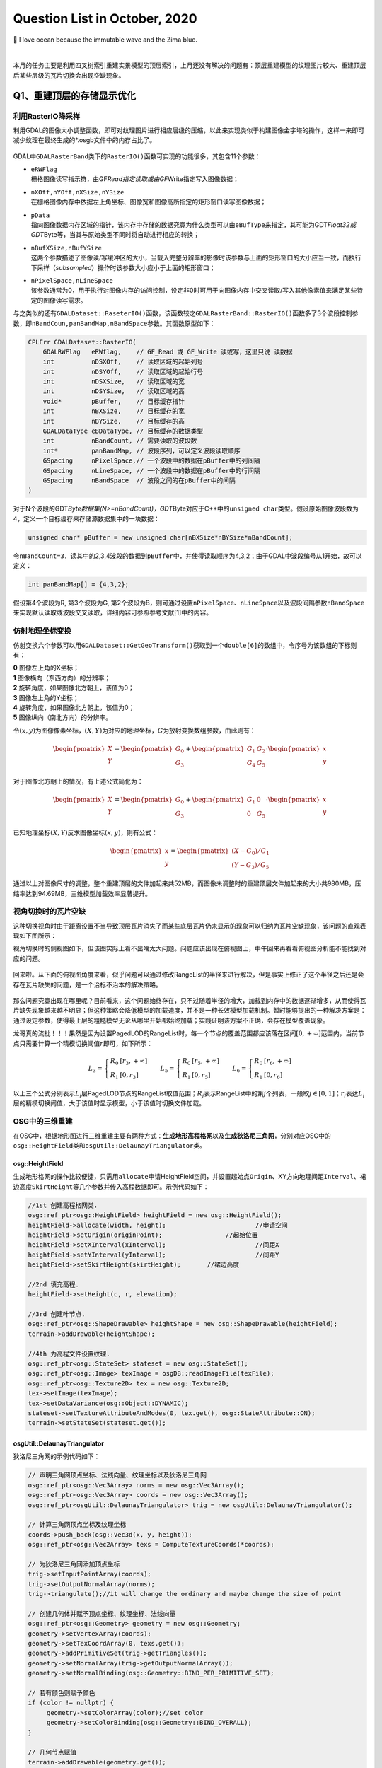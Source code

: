 .. _header-n0:

Question List in October, 2020
==============================

🌊 I love ocean because the immutable wave and the Zima blue.

.. raw:: html

   <html xmlns="http://www.w3.org/1999/xhtml"><head></head><body><font size="4" face="华文楷体">如来所说法，皆不可取、不可说、非法、非非法。所以者何？一切贤圣，皆以无为法而有差别。</font></body></html>   

|

本月的任务主要是利用四叉树索引重建实景模型的顶层索引，上月还没有解决的问题有：顶层重建模型的纹理图片较大、重建顶层后某些层级的瓦片切换会出现空缺现象。

.. _header-n5:

Q1、重建顶层的存储显示优化
--------------------------

.. _header-n6:

利用RasterIO降采样
~~~~~~~~~~~~~~~~~~

利用GDAL的图像大小调整函数，即可对纹理图片进行相应层级的压缩，以此来实现类似于构建图像金字塔的操作，这样一来即可减少纹理在最终生成的*.osgb文件中的内存占比了。

.. figure:: pic/202010/Raster_IO.bmp
   :align: center
   :scale: 48

GDAL中\ ``GDALRasterBand``\ 类下的\ ``RasterIO()``\ 函数可实现的功能很多，其包含11个参数：

-  | ``eRWFlag``
   | 栅格图像读写指示符，由GF\ *Read指定读取或由GF*\ Write指定写入图像数据；

-  | ``nXOff,nYOff,nXSize,nYSize``
   | 在栅格图像内存中依据左上角坐标、图像宽和图像高所指定的矩形窗口读写图像数据；

-  | ``pData``
   | 指向图像数据内存区域的指针，该内存中存储的数据究竟为什么类型可以由\ ``eBufType``\ 来指定，其可能为GDT\ *Float32或GDT*\ Byte等，当其与原始类型不同时将自动进行相应的转换；

-  | ``nBufXSize,nBufYSize``
   | 这两个参数描述了图像读/写缓冲区的大小，当载入完整分辨率的影像时该参数与上面的矩形窗口的大小应当一致，而执行下采样（\ *subsampled*\ ）操作时该参数大小应小于上面的矩形窗口；

-  | ``nPixelSpace,nLineSpace``
   | 该参数通常为0，用于执行对图像内存的访问控制，设定非0时可用于向图像内存中交叉读取/写入其他像素值来满足某些特定的图像读写需求。

与之类似的还有\ ``GDALDataset::RaseterIO()``\ 函数，该函数较之\ ``GDALRasterBand::RasterIO()``\ 函数多了3个波段控制参数，即\ ``nBandCoun,panBandMap,nBandSpace``\ 参数。其函数原型如下：

.. code:: c++

   CPLErr GDALDataset::RasterIO(
       GDALRWFlag   eRWflag,    // GF_Read 或 GF_Write 读或写，这里只说 读数据
       int          nDSXOff,    // 读取区域的起始列号
       int          nDSYOff,    // 读取区域的起始行号
       int          nDSXSize,   // 读取区域的宽
       int          nDSYSize,   // 读取区域的高
       void*        pBuffer,    // 目标缓存指针
       int          nBXSize,    // 目标缓存的宽
       int          nBYSize,    // 目标缓存的高
       GDALDataType eBDataType, // 目标缓存的数据类型
       int          nBandCount, // 需要读取的波段数
       int*         panBandMap, // 波段序列，可以定义波段读取顺序
       GSpacing     nPixelSpace,// 一个波段中的数据在pBuffer中的列间隔
       GSpacing     nLineSpace, // 一个波段中的数据在pBuffer中的行间隔
       GSpacing     nBandSpace  // 波段之间的在pBuffer中的间隔
   )

对于N个波段的GDT\ *Byte数据集(N>=nBandCount)，GDT*\ Byte对应于C++中的\ ``unsigned char``\ 类型。假设原始图像波段数为4，定义一个目标缓存来存储源数据集中的一块数据：

.. code:: c++

   unsigned char* pBuffer = new unsigned char[nBXSize*nBYSize*nBandCount];

令\ ``nBandCount=3``\ ，读其中的2,3,4波段的数据到\ ``pBuffer``\ 中，并使得读取顺序为4,3,2；由于GDAL中波段编号从1开始，故可以定义：

.. code:: c++

   int panBandMap[] = {4,3,2};

假设第4个波段为R, 第3个波段为G,
第2个波段为B，则可通过设置\ ``nPixelSpace``\ 、\ ``nLineSpace``\ 以及波段间隔参数\ ``nBandSpace``\ 来实现默认读取或波段交叉读取，详细内容可参照参考文献[1]中的内容。

.. _header-n28:

仿射地理坐标变换
~~~~~~~~~~~~~~~~

仿射变换六个参数可以用\ ``GDALDataset::GetGeoTransform()``\ 获取到一个\ ``double[6]``\ 的数组中，令序号为该数组的下标则有：

|  **0** 图像左上角的X坐标；
|  **1** 图像横向（东西方向）的分辨率；
|  **2** 旋转角度，如果图像北方朝上，该值为0；
|  **3** 图像左上角的Y坐标；
|  **4** 旋转角度，如果图像北方朝上，该值为0；
|  **5** 图像纵向（南北方向）的分辨率。

令\ :math:`(x,y)`\ 为图像像素坐标，\ :math:`(X,Y)`\ 为对应的地理坐标，\ :math:`G`\ 为放射变换数组参数，由此则有：

.. math::

   \begin{pmatrix}X\\Y\end{pmatrix}=\begin{pmatrix}G_0\\G_3\end{pmatrix}
   +\begin{pmatrix}G_1&G_2\\G_4&G_5\end{pmatrix}\cdot\begin{pmatrix}x\\y\end{pmatrix}

对于图像北方朝上的情况，有上述公式简化为：

.. math::

   \begin{pmatrix}X\\Y\end{pmatrix}=\begin{pmatrix}G_0\\G_3\end{pmatrix}
   +\begin{pmatrix}G_1&0\\0&G_5\end{pmatrix}\cdot\begin{pmatrix}x\\y\end{pmatrix}

已知地理坐标\ :math:`(X,Y)`\ 反求图像坐标\ :math:`(x,y)`\ ，则有公式：

.. math::

   \begin{pmatrix}x\\y\end{pmatrix}=
   \begin{pmatrix}(X-G_0)/G_1\\(Y-G_3)/G_5\end{pmatrix}

通过以上对图像尺寸的调整，整个重建顶层的文件加起来共52MB，而图像未调整时的重建顶层文件加起来的大小共980MB，压缩率达到94.69MB，三维模型加载效率显著提升。

.. _header-n38:

视角切换时的瓦片空缺
~~~~~~~~~~~~~~~~~~~~

这种切换视角时由于距离设置不当导致顶层瓦片消失了而某些底层瓦片仍未显示的现象可以归纳为瓦片空缺现象，该问题的直观表现如下图所示：

视角切换时的侧视图如下，但该图实际上看不出啥太大问题。问题应该出现在俯视图上，中午回来再看看俯视图分析能不能找到对应的问题。

.. figure:: pic/202010/PLOD_range_list.png
   :align: center
   :scale: 36

回来啦。从下面的俯视图角度来看，似乎问题可以通过修改RangeList的半径来进行解决，但是事实上修正了这个半径之后还是会存在瓦片缺失的问题，是一个治标不治本的解决策略。

.. figure:: pic/202010/PLOD_range_list_2.png
   :align: center
   :scale: 20

那么问题究竟出现在哪里呢？目前看来，这个问题始终存在，只不过随着半径的增大，加载到内存中的数据逐渐增多，从而使得瓦片缺失现象越来越不明显；但这种策略会降低模型的加载速度，并不是一种长效模型加载机制。暂时能够提出的一种解决方案是：通过设定参数，使得最上层的粗糙模型无论从哪里开始都始终加载；实践证明该方案不正确，会存在模型覆盖现象。

龙哥真的流批！！！果然是因为设置PagedLOD的RangeList时，每一个节点的覆盖范围都应该落在区间\ :math:`[0,+\infty]`\ 范围内，当前节点只需要计算一个精模切换阈值\ :math:`r`\ 即可，如下所示：

.. math::

   L_3=\left\{\begin{array}{ll}R_0 &[r_3,+\infty]\\R_1 &[0,r_3]\end{array}\right.\quad\quad
   L_5=\left\{\begin{array}{ll}R_0 &[r_5,+\infty]\\R_1 &[0,r_5]\end{array}\right.\quad\quad
   L_6=\left\{\begin{array}{ll}R_0 &[r_6,+\infty]\\R_1 &[0,r_6]\end{array}\right.

以上三个公式分别表示\ :math:`L_i`\ 层PagedLOD节点的RangeList取值范围；\ :math:`R_j`\ 表示RangeList中的第\ :math:`j`\ 个列表，一般取\ :math:`j\in[0,1]`\ ；\ :math:`r_i`\ 表达\ :math:`L_i`\ 层的精模切换阈值，大于该值时显示模型，小于该值时切换文件加载。

.. _header-n49:

OSG中的三维重建
~~~~~~~~~~~~~~~

在OSG中，根据地形图进行三维重建主要有两种方式：\ **生成地形高程格网**\ 以及\ **生成狄洛尼三角网**\ ，分别对应OSG中的\ ``osg::HeightField``\ 类和\ ``osgUtil::DelaunayTriangulator``\ 类。

.. _header-n51:

osg::HeightField
^^^^^^^^^^^^^^^^

生成地形格网的操作比较便捷，只需用\ ``allocate``\ 申请HeightField空间，并设置起始点\ ``Origin``\ 、XY方向地理间距\ ``Interval``\ 、裙边高度\ ``SkirtHeight``\ 等几个参数并传入高程数据即可。示例代码如下：

.. code:: c++

   //1st 创建高程格网类.
   osg::ref_ptr<osg::HeightField> heightField = new osg::HeightField();
   heightField->allocate(width, height);			//申请空间
   heightField->setOrigin(originPoint);			//起始位置	
   heightField->setXInterval(xInterval);			//间距X
   heightField->setYInterval(yInterval);			//间距Y
   heightField->setSkirtHeight(skirtHeight);       //裙边高度

   //2nd 填充高程.
   heightField->setHeight(c, r, elevation);

   //3rd 创建叶节点.
   osg::ref_ptr<osg::ShapeDrawable> heightShape = new osg::ShapeDrawable(heightField);
   terrain->addDrawable(heightShape);

   //4th 为高程文件设置纹理.
   osg::ref_ptr<osg::StateSet> stateset = new osg::StateSet();
   osg::ref_ptr<osg::Image> texImage = osgDB::readImageFile(texFile);
   osg::ref_ptr<osg::Texture2D> tex = new osg::Texture2D;
   tex->setImage(texImage);
   tex->setDataVariance(osg::Object::DYNAMIC);
   stateset->setTextureAttributeAndModes(0, tex.get(), osg::StateAttribute::ON);
   terrain->setStateSet(stateset.get());

.. _header-n54:

osgUtil::DelaunayTriangulator
^^^^^^^^^^^^^^^^^^^^^^^^^^^^^

狄洛尼三角网的示例代码如下：

.. code:: c++

   // 声明三角网顶点坐标、法线向量、纹理坐标以及狄洛尼三角网
   osg::ref_ptr<osg::Vec3Array> norms = new osg::Vec3Array();
   osg::ref_ptr<osg::Vec3Array> coords = new osg::Vec3Array();
   osg::ref_ptr<osgUtil::DelaunayTriangulator> trig = new osgUtil::DelaunayTriangulator();

   // 计算三角网顶点坐标及纹理坐标
   coords->push_back(osg::Vec3d(x, y, height));
   osg::ref_ptr<osg::Vec2Array> texs = ComputeTextureCoords(*coords);

   // 为狄洛尼三角网添加顶点坐标
   trig->setInputPointArray(coords);
   trig->setOutputNormalArray(norms);
   trig->triangulate();//it will change the ordinary and maybe change the size of point

   // 创建几何体并赋予顶点坐标、纹理坐标、法线向量
   osg::ref_ptr<osg::Geometry> geometry = new osg::Geometry;
   geometry->setVertexArray(coords);
   geometry->setTexCoordArray(0, texs.get());
   geometry->addPrimitiveSet(trig->getTriangles());
   geometry->setNormalArray(trig->getOutputNormalArray());
   geometry->setNormalBinding(osg::Geometry::BIND_PER_PRIMITIVE_SET);

   // 若有颜色则赋予颜色
   if (color != nullptr) {
   	geometry->setColorArray(color);//set color
   	geometry->setColorBinding(osg::Geometry::BIND_OVERALL);
   }

   // 几何节点赋值
   terrain->addDrawable(geometry.get());

   // 为地形赋予纹理
   osg::ref_ptr<osg::StateSet> stateset = new osg::StateSet();
   osg::ref_ptr<osg::Image> texImage = osgDB::readImageFile(tex);
   osg::ref_ptr<osg::Texture2D> texture = new osg::Texture2D;
   texture->setImage(texImage);
   texture->setDataVariance(osg::Object::DYNAMIC);
   stateset->setTextureAttributeAndModes(0, texture.get(), osg::StateAttribute::ON);
   terrain->setStateSet(stateset.get());

   // use smoothing visitor to set the average normals
   osgUtil::SmoothingVisitor sv;
   sv.apply(*terrain);

目前用Delaunay三角网生成的三维模型有两个主要问题：

|  **1**
  生成顶点坐标时同步生成纹理坐标的做法是错误的，生成后二者不再是一一对应关系；
|  **2** 放入狄洛尼三角网中的顶点数据最终生成的模型会在Y方向上缺失面片。

以上两个问题亟待解决，但今天关于用狄洛尼三角网生成地形的研究就暂且放到这里，因为还有更加重要的研究任务需要处理：调整重构顶层时的存储空间调度、执行大片区模型文件的顶层重构。这个白色的边不用狄洛尼三角网生成，而是自己调整模型顶点和纹理坐标的对应，条带式纹理或自己建立三角形构建顺序即可。

.. _header-n60:

osg::Geometry
^^^^^^^^^^^^^

核心要点只有两个：🅰️自建顶点索引、🅱️根据顶点索引生成纹理坐标。解决方案按照之前接触过的邹煚师兄的代码和网上一些博主的代码，可以用条带式纹理策略，即每个条带的临接边界重复两遍，用条带来拼成模型。或者是否可以自己用代码将网格式的顶点重建索引链接。\ ``osg::Geometry``\ 的使用方式如下：

.. code:: c++

   osg::ref_ptr<osg::Geometry> geom = new osg::Geometry();
   geom->addPrimitiveSet(new osg::DrawArrays(osg::PrimitiveSet::QUADS,0,4));

``osg::Geometry``\ 的\ ``PrimitiveSet``\ 类中的\ ``Mode``\ 枚举变量有如下几个可设定的类型：

-  | **POINTS 绘制点**
   | 绘制用户指定的所有顶点。

-  | **LINES 绘制直线**
   | 直线的起点、终点由数组中先后相邻的两个点决定；用户提供的点不止两个时，将尝试继续绘制新的直线。

-  | **LINE_STRIP 绘制多段直线**
   | 多段直线的第一段由数组中的前两个点决定；其余段的起点位置为上一段的终点坐标，而终点位置由数组中随后的点决定。

-  | **LINE_LOOP 绘制封闭直线**
   | 绘图方式与多段直线相同，但是最后将自动封闭该直线。

-  | **TRIANGLES 绘制三角形**
   | 三角形的三个顶点由数组中相邻的三个点决定，并按照逆时针的顺序进行绘制；用户提供的点不止三个时，将尝试继续绘制新的三角形。

-  | **TRIANGLE_STRIP 绘制多段三角形**
   | 第一段三角形的由数组中的前三个点决定；其余段三角形的绘制，起始边由上一段三角形的后两个点决定，第三点由数组中随后的一点决定。

-  | **TRIANGLE_FAN 绘制三角扇面**
   | 第一段三角形的由数组中的前三个点决定；其余段三角形的绘制，起始边由整个数组的第一点和上一段三角形的最后一个点决定，第三点由数组中随后的一点决定。

-  | **QUADS 绘制四边形**
   | 四边形的四个顶点由数组中相邻的四个点决定，并按照逆时针的顺序进行绘制；用户提供的点不止四个时，将尝试继续绘制新的四边形。

-  | **QUAD_STRIP 绘制多段四边形**
   | 第一段四边形的起始边由数组中的前两个点决定，边的矢量方向由这两点的延伸方向决定；起始边的对边由其后的两个点决定，如果起始边和对边的矢量方向不同，那么四边形将会扭曲；其余段四边形的绘制，起始边由上一段决定，其对边由随后的两点及其延伸方向决定。

-  | **POLYGON 绘制任意多边形**
   | 根据用户提供的顶点的数量，绘制多边形。

需要注意，使用TRIANGLE_STRIP时要严格控制顶点索引以及顶点索引数量，一点点偏差都会生成不可控模型。

.. _header-n86:

参考文献
~~~~~~~~

1. CSDN博客.\ `介绍 GDALDataset::RasterIO
   函数如何读取数据 <https://blog.csdn.net/sinat_29175427/article/details/102677842>`__\ [EB/OL].

2. CSDN博客.\ `osg三维重建的两种方法剖析 <https://blog.csdn.net/hjwang1/article/details/79774682>`__\ [EB/OL].

3. 灰信网.\ `osgUtil::DelaunayTriangulator类进行模型有限元三角网格划分 <https://www.freesion.com/article/936032939/>`__\ [EB/OL].

4. Rui
   Wang.\ `delaunay.cpp <https://github.com/xarray/osgRecipes/blob/master/cookbook/chapter10/ch10_01/delaunay.cpp>`__\ [EB/OL].

5. 博客园博客.\ `osg
   示例程序解析之osgdelaunay <https://www.cnblogs.com/flylong0204/p/4616195.html>`__\ [EB/OL].

6. CSDN博客.\ `OSG绘制几何体学习总结 <https://blog.csdn.net/hudfang/article/details/46724605?utm_source=blogxgwz8>`__\ [EB/OL].

7. Greate
   Eagle.\ `什么是洗牌算法 <https://mp.weixin.qq.com/s/uYPnZ0MsQIT2_t3lk8ju1g>`__\ [EB/OL].

8. 博客园.\ `【学习笔记】OSG
   基本几何图元 <https://www.cnblogs.com/lauzhishuai/p/5473333.html>`__\ [EB/OL].

.. _header-n105:

Q2、大片区实景模型顶层重构
--------------------------

.. _header-n106:

PagedLOD的相对路径
~~~~~~~~~~~~~~~~~~

为保证重建顶层索引后的模型可移植性，需要将PagedLOD中使用的DatabasePath绝对路径改成相对路径；这一操作的核心要点就是：\ **DatabasePath设空**\ +\ **FileNameList文件设置相对路径**\ 。即：

.. code:: c++

   osg::ref_ptr<osg::PagedLOD> pagedLOD = new osg::PagedLOD();
   std::string databasePath = "";
   std::string fileName = "..//Tile_-340_-280//Tile_-340_-280.osgb";
   pagedLOD->setDatabasePath(databasePath);
   pagedLOD->setFileName(1, fileName);

.. _header-n109:

地形粗模接边缝隙
~~~~~~~~~~~~~~~~

四叉树越向上走地形粗模越容易在边界出现缝隙，这个缝隙属于缺失而非偏移，且与DSM和DEM的分辨率似乎有联系；推测可能是由于\ **离散采样**\ 时没有考虑到边界像素所引起的，缝隙层级从包围盒计算开始就有些问题了。

.. figure:: pic/202010/gap.bmp
   :align: center
   :scale: 40

目前一个可行的方案是适当扩大包围盒的范围，这样一来可以粗暴的解决这一问题，但存在隐患的噻。后续改进等白边问题处理解决之后，再看看能不能回来考虑这个问题。

白边问题解决啦
✌️，但还是存在这个裂缝问题，所以回头来看看怎么回事。最顶层的包围盒计算结果如下，矩形AC为M码0对应区域，矩形EF为M码1对应区域，矩形IK为M码2对应区域，矩形MO为M码3对应区域。

.. figure:: pic/202010/geogebra-export.png
   :align: center
   :scale: 20

显而易见，每个包围盒之间是存在交叠区域的，问题并非出现在包围盒计算这一步。调查离散采样这一步的生成结果试试，进行地理偏移并转换为DSM影像中的栅格坐标的结果如下图所示，显然还是有重叠区域的。

.. figure:: pic/202010/Image_Raster.png
   :align: center
   :scale: 20

进行下一步查找，问题铁定是出现在\ ``createHeightFeild()``\ 以及\ ``createStripGeometry()``\ 函数中了。传进来的矩形是没有问题的，那么肯定是在处理时忽略了某些不该忽略的像素。还真的就是这块儿的问题，由于在执行压缩时引入了compressed参数来对原有高程进行压缩，默认来说compressed参数将基于0.08逐层向下衰减，当其降低到一定程度时，若用\ ``width_comp = width * _compressed;``\ 的形式则会产生一些损失，从而导致图像在右下方边界取值时的缺失，解决这一问题也很简单，将向下取整函数改为向上取整\ ``std::ceil()``\ 即可。

.. code:: c++

   int width_comp = std::ceil(1.0 * width * _compressed);
   int height_comp = std::ceil(1.0 * height * _compressed);

由此，解决生成地形时产生的接边缝隙问题。

.. figure:: pic/weibo/d_19.png
   :align: center
   :scale: 48

10月22日后续，近日发现了一个更为棘手的接缝问题，当一个一个生成文件夹内的所有瓦片时，如果相邻文件夹内的瓦片是严格相接的，那么各自文件夹生成各自文件夹对应的文件时将会不可避免地产生接缝问题，这个问题与地理因素无关，而与重新生成的算法相关。所以目前的解决方案是通过加载临接瓦片从而实现对接缝区域采取重叠构建，而后采用批量生成索引的方式来解决这类缝隙问题。

.. _header-n121:

生成地形时NoData值处理
~~~~~~~~~~~~~~~~~~~~~~

对于地形中的NoData值，如若不加处理，则会造成一些不必要的白色模型边界；为了解决这一问题，主要的技术路线为：1️⃣更改建模方式为手动设置顶点以及纹理坐标；2️⃣记录每个条带的有效值范围；3️⃣根据每个条带的有效值范围分批建立模型几何。

.. _header-n123:

记录条带的有效值范围
^^^^^^^^^^^^^^^^^^^^

条带有效值范围有四种情况：首列元素为空的情况、首列元素非空的情况、末尾元素非空的情况以及末尾元素为空的情况。首列元素为空或非空都可以用下面的代码来处理：

.. figure:: pic/202010/TagList.png
   :align: center
   :scale: 36

当该行元素的处理到最后一列时：若该列元素之前均不为空，则将ColumnWidth-1赋值给end标签并与记录的start标签一起放入TagList容器中即可；若该列元素之前均为空，只有当前元素为非空，则依据上面的伪代码仍可将该元素记录在案，只是其start标签等于end标签且恒为ColumnWidth-1。

.. figure:: pic/202010/Grid.bmp
   :align: center
   :scale: 48

记录的条带有效范围信息需要借助C++字典类来与实际读取的顶点数组进行关联，否则对于非均匀的网格将会形成错位问题，如上图所示格网的第四行。C++中关于\ ``std::unordered_map``\ 的一些常用操作如下所示：

.. code:: c++

   //初始化及赋值
   unordered_map<int, string> map = {{ 5, "张三" },{ 6, "李五" }};//C++11
   map[2] = "李四";  //使用[ ]进行单个插入，若已存在键值2，则赋值修改，若无则插入。
   map.insert(pair<int, string>(3, "陈二"));//使用insert和pair插入
   //检测值是否存在
   if(map.count(4) == 0) {}//该键值不存在

.. _header-n130:

分批建立Geometry条带
^^^^^^^^^^^^^^^^^^^^

这一步骤的要点就是基于不均匀的条带重组顶点坐标，并对有效值范围列表中存储的有效值进行调整。比较明显的待处理的问题为该行元素与下一行元素因数据非对齐而产生的不对等、空值偏差等问题。处理时需要以第一行为基准，依据下一行的数据元素对顶点数组、有效值范围进行对应调整。

.. code:: pseudocode

   /* 传入顶点数据 */
   Set List<Map> VerticesMap
   Set List<List> TagsLists
   /* 定义重组后的容器 */
   List Vertices
   List<List> TagsListsAdjust
   /* 遍历重组操作 */
   For i←0 to VerticesMap.size - 1
       Map VeLineThis ← VerticesMap[i]
       Map VeLineNext ← VerticesMap[i+1]
       List TaLine;
       For t←0 to TagsLists[i].size
           Tag = TagsLists[i][t]
           For j←Tag.start to Tag.end
               /* 下一行为NoData的处理 */
           	If j not exist in VeLineNext Then
               	If j is equal to Tag.start Then
                   	/* 该行标签start对应的下行元素为空则start标签向前挪动一位 */
                   	Tag.start←Tag.start + 1
               	Else  
               	    /* R1 □□□□□□□□□ 一行满而下一行间断
               	       R2 □□□××□××□ 形如这种间断的处理 */
                   	If Tag.start is equal to Tag.end Then
                       	Exit For
                   	push (Tag.start, j - 1) into TaLine
                   	Tag.start ← j + 1
                   Next For
               End If
               /* 对应插入元素 */
               push VeLineThis[j] into Vertices
               push VeLineNext[j] into Vertices
               /* 处理最后一列元素，连续时start不变，非连续时将存储最后
               间断后的start到该行最后一列元素作为有效值范围 */
               If j is equal to Tag.end Then
                   push (Tag.start, j) into TaLine
           End For       
       End For
       push TaLine into TagsListsAdjust
   End For

.. figure:: pic/202010/Geometry.png
   :align: center
   :scale: 40

以上即为实现生成地形时的几个关键技术的主要内容，生成效果如上图所示。

.. _header-n135:

生成地形与原始模型间的色差
~~~~~~~~~~~~~~~~~~~~~~~~~~

龙哥指示，粗糙模型与原始模型之间的颜色差异较大，给人的感觉不是很流畅，所以希望通过提高分辨率的形式来进行模型重构，或者瓦片也可以不拼接构建。经过分析，粗略认为这个方法太TM复杂了，如果DOM无法拼接就势必要考虑根据文件名找到对应位置需要的几块图像，根据地理位置的不同，有时甚至需要一次性打开若干文件夹，另外模型顶点坐标与纹理坐标的链接也成问题，技术难度过于大了；目前考虑试试调整图片的亮度或者其他方式来将图片进行一下调整。

经过测试偶然发现，模型的重建效率居然与经过ArcGIS生成的金字塔相关；这才意识到，由于程序是使用GDAL对原始图像进行重采样处理的，它会读取对应层级的金字塔来进行处理，所以色差比较明显。删掉金字塔后，粗糙模型与原始瓦片的差异降低了，但处理效率显著降低。调整亮度对比度是一个可行方案，目前的设置是亮度+42，对比度+4，调整是通过软件进行的，后面可以试试看GDAL是否有其他策略。

.. _header-n138:

亮度、对比度以及饱和度
^^^^^^^^^^^^^^^^^^^^^^

一幅图像可以定义为一个二维函数\ :math:`f(x,y)`\ ，这里的\ :math:`x,y`\ 是空间坐标，其\ :math:`x`\ 轴方向与\ *R
Descartes*\ 坐标系相同，\ :math:`y`\ 轴方向与\ *R
Descartes*\ 坐标系相反。在任何一个空间坐标\ :math:`(x,y)`\ 上的幅值\ :math:`f`\ 称为图像在该点的强度或者灰度，当\ :math:`x,y,f`\ 为有限的、离散的数值时称其为数字图像；数字图像由有限的元素组成的，每一个元素都有特定的位置和幅值，这些元素被称为图像的像素。由一幅图像的坐标张成的是平面部分称为空间域，\ :math:`x,y`\ 称为空间变量或空间坐标。

数字图像幅值函数是照射源对物体的照射的物理反馈，函数\ :math:`f(x,y)`\ 可由\ **场景光源入射总量**\ :math:`i(x,y)`\ 以及\ **场景物体反射光源总量**\ :math:`r(x,y)`\ 两个分量来表示：

.. math:: f(x,y)=i(x,y)\cdot r(x,y);\ i\in(0,\infty),\ j\in(0,1)

因此，有\ :math:`f\in[L_{\min},L_{\max}]`\ ，区间\ :math:`[L_{\min},L_{\max}]`\ 称为数字图像的灰度级。图像的亮度反映了图像的明暗程度；图像的对比度反映了图像最大灰度级和最小灰度级之间的差值；而图像的饱和度则反映了图像颜色种类的多少。

.. _header-n143:

颜色混合和Alpha测试
^^^^^^^^^^^^^^^^^^^

利用我们的软件截图生成的图像实际上融入了RGBA四个波段的数据，所以在进行纹理贴图时就不得不考虑Alpha波段对纹理的整体影响了，我猜想，这也恰恰是由地形生成的模型黑不拉几的的原因。osg::BlendFunc类对应着OpenGL的颜色混合函数\ ``glBlendFunc()``\ ，该函数有src和dst两个参数，分别表示源因子和目标因子。OpenGL的颜色混合操作会把源颜色和目标颜色各自取出，乘以一个系数并设置如加、减、取两者中较大的、取两者中较小的、逻辑运算等运算即可得到新的颜色。

令源图像的颜色分量为\ :math:`C_s=(R_s,G_s,B_s,A_s)`\ ，目标图像的颜色分量为\ :math:`C_d=(R_d,G_d,B_d,A_d)`\ ，取源因子为\ :math:`f_s=(S_R,S_G,S_B,S_A)`\ ，目标因子为\ :math:`f_d=(D_R,D_G,D_B,D_A)`\ ，定义运算\ :math:`(a,b)\otimes(c,d)=(a\cdot c,b\cdot d)`\ ，则有混合后的颜色为：

.. math:: (R,G,B,A)=f_s\otimes C_s+f_d\otimes C_d

颜色分量一旦超过1.0则将被自动截取，\ ``glBlendFunc(src, dst)``\ 函数可对\ :math:`fs,f_d`\ 进行设置，其常用的取值有：

| ``GL_ZERO``\ ：表示使用0.0作为因子，实际上相当于不使用这种颜色参与混合运算；
| ``GL_ONE``\ ：表示使用1.0作为因子，实际上相当于完全的使用了这种颜色参与混合运算；
| ``GL_SRC_ALPHA``\ ：表示使用源颜色的alpha值来作为因子；
| ``GL_DST_ALPHA``\ ：表示使用目标颜色的alpha值来作为因子；
| ``GL_ONE_MINUS_SRC_ALPHA``\ ：表示用1.0减去源颜色的alpha值来作为因子；
| ``GL_ONE_MINUS_DST_ALPHA``\ ：表示用1.0减去目标颜色的alpha值来作为因子；
| ``GL_SRC_COLOR``\ ：把源颜色的四个分量分别作为因子的四个分量；
| ``GL_ONE_MINUS_SRC_COLOR``\ ：表示用1.0减去源颜色的四个分量分别作为因子的四个分量；
| ``GL_DST_COLOR``\ ：把目标颜色的四个分量分别作为因子的四个分量；
| ``GL_ONE_MINUS_DST_COLOR``\ ：表示用1.0减去目标颜色的四个分量分别作为因子的四个分量；
| ``GL_CONST_COLOR``\ ：设定一种常数颜色，将其四个分量分别作为因子的四个分量。

在OSG中，颜色混合函数\ ``glBlendFunc(src, dst)``\ 对应osg::BlendFunc类初始化时的两个GLenum类型初始化参数source和destination。osg::AlphaFunc类对应着OpenGL的颜色混合函数\ ``glAlphaFunc()``\ ，用于在渲染时执行Alpha测试，即是说在渲染时只有当Alpha值满足条件时才能进行绘制，不满足时片元将被舍弃，“条件”可以为以下几种情况：

| ``GL_NEVER``\ ：始终不通过；
| ``GL_LESS``\ ：小于设定值时通过；
| ``GL_EQUAL``\ ：等于设定值时通过；
| ``GL_GREATER``\ ：大于设定值时通过；
| ``GL_NOTEQUAL``\ ：不等于设定值时通过；
| ``GL_GEQUAL``\ ：大于等于设定值时通过；
| ``GL_ALWAYS``\ ：始终通过（此项为默认情况）。

.. _header-n151:

Gamma矫正
^^^^^^^^^

关于Gamma值的故事是这样的：过去，大多数监视器是阴极射线管显示器（Cathode
Ray Tube,
CRT），它们有一个两倍的输入电压产生的不是两倍的亮度的物理特性，其输入电压产生约为输入电压的2.2次幂的亮度，由此产生一个幂律曲线。
Gamma是一种符合\ *Stevens' power
law*\ 的效应，该定律这在说明物理刺激强度与感受强度的关系并非是线性的，而是一种幂函数。

以图像为例。人眼对光的感知并不是一个线性的关系，与照相机相比，人眼对暗色调会更加敏感些，使得人眼能感知的光照范围更加广，纯黑亮度为0，纯白亮度为1；人心目中看起来中灰的色块，其物理亮度值大约在白色块的20%左右。图像中的Gamma值也叫灰度系数，令输入光照为\ :math:`I`\ ，输出光照为\ :math:`O`\ ，则有公式：

.. math:: O=I^\gamma;\ I\in[0,1],O\in[0,1]

Gamma建立起了照相机捕获的亮度与人眼观察到的亮度的对应关系，当\ :math:`\gamma=1`\ 时是一种理想的线性状态，这种理想状态可以描述为：输入多少电压就等于输出多少亮度。但任何设备的Gamma基本上都不会等于1，对于CRT设备而言\ :math:`\gamma=2.2`\ ，这时实际显示出来图像总会比预期暗，相反当\ :math:`\gamma=0.45`\ 时就会比理想预期亮；若将\ :math:`\gamma=0.45`\ 叠加到\ :math:`\gamma=2.2`\ 的显示设备上，便会对偏暗的显示效果做到校正。

.. _header-n157:

参考文献
~~~~~~~~

1. CSDN博客.\ `基本概念：亮度、对比度、饱和度、锐化、分辨率 <https://blog.csdn.net/feilong_csdn/article/details/82755816>`__\ [EB/OL].

2. Rafael C. Gonzalez. 数字图像处理[B]. 阮秋琦, 译. 北京:
   电子工业出版社, 2011.

3. 博客园.\ `OpenGL glBlendFunc() 设置颜色混合
   透明度叠加计算 <http://blog.chinaunix.net/uid-20622737-id-2850251.html>`__\ [EB/OL].

4. 博客园.\ `OpenGL入门学习 <http://www.cppblog.com/doing5552/archive/2009/01/08/71532.html>`__\ [EB/OL].

5. TwinklingStar.\ `伽马校正 <http://www.twinklingstar.cn/2016/2676/gamma_correction/>`__\ [EB/OL].

6. CSDN博客.\ `我理解的Gamma
   Correction <https://blog.csdn.net/candycat1992/article/details/46228771/>`__\ [EB/OL].

.. _header-n171:

Q3、建立实景模型金字塔索引的操作流程
------------------------------------

实景模型金字塔索引是在原始瓦片文件的基础上，利用当前瓦片所对应的DSM影像和DOM影像进行模型顶点上采样并利用线性四叉树编码形成的一种顶层索引文件。其主要操作流程如下图所示：

.. figure:: pic/202010/PagedLOD.png
   :align: center
   :scale: 48

具体的操作流程说明如下：

-  | **S100**\ 、用RaiDrive软件将局域网中的实景模型数据文件夹映射为本地磁盘以便进行后续操作，操作为：
   | 点击软件右上角\ **[Add]**\ 按钮\ :math:`\rightarrow`\ 点击Storage中的NAS标签选择\ **[FTP]**\ 选项\ :math:`\rightarrow`\ **取消勾选[Read-only]**\ 复选框\ :math:`\rightarrow`\ 在\ **[Address]**\ 地址栏输入地址：ftp//192.168.9.28:21，用户名：Administrator，密码：Asd123；再点击\ **[OK]**\ 按钮即可将192.168.9.28处的实景数据文件夹映射为本地磁盘。

-  **S200**\ 、在“实景三维数字城市管理平台”中每次加载4-6个文件夹中的文件，比如Production\ *SCGK*\ 53_osgb文件夹、54、63、64、73、74文件夹中的Data目录下的main.osgb文件，需要注意的是加载的4-6个文件必须为地理相邻的瓦片；依次执行以下操作：

   -  **S201**\ ，在软件中点击\ **[场景调节]**\ :math:`\rightarrow`\ **[背景]**\ :math:`\rightarrow`\ **[纯色]**\ ，选择淡蓝色；

   -  **S202**\ ，在\ **[主页]**\ 中\ **[相机]**\ 标签中依次点击\ **[投影方式]**\ :math:`\rightarrow`\ **[平行投影]**\ ，设置\ **高度为12000**\ ；

   -  **S203**\ ，在\ **[主页]**\ 中\ **[相机]**\ 标签中依次点击\ **[输出影像]**\ :math:`\rightarrow`\ **[正射/2.5维]**\ ，选取范围恰好包围场景中的模型即可，勾选\ **[同步生成DSM]**\ 复选框，设置\ **分辨率100cm**\ ，单张\ **等待时间6秒**\ ，点击\ **[输出]**\ ，选择输出文件夹，文件夹命名最好以当前模型所在文件夹中的数字命名，如Production\ *SCGK*\ 34_osgb文件夹设置为34；文件输出成功后询问是否合并DSM和DOM均选择\ **[是]**\ ；

   -  **S204**\ ，影像文件输出后，从34文件夹下的DSM文件中拷贝CombinedDSM.tif文件到34文件夹下，34文件夹下必须有CombinedDOM.tfw，CombinedDOM.tif和CombinedDSM.tif三个文件，合并完成后注意检查CombinedDOM.tif文件是否有明显的缺失现象，如有缺失当重新生成。

-  **S300**\ 、准备好上述数据之后，首先用软件XnViewer
   Classic对CombinedDOM.tif进行调色处理，随后将相关文件路径输入到PagedLOD软件中，具体操作为：

   -  **S301**\ ，在图像文件上右键用XnViewer
      Classic打开，依次点选\ **[图像]**\ :math:`\rightarrow`\ **[调整]**\ :math:`\rightarrow`\ **[亮度/对比度/Gamma/平衡]**\ ，设置\ **亮度42**\ 、\ **对比度4**\ ，点击确定后按[Ctrl]+[S]进行保存，覆盖原有图像；

   -  **S302**\ ，打开程序PagedLOD.exe，依次输入\ **[实景模型文件夹]**\ 以及\ **[DSM和DOM文件夹]**\ 并回车运行即可。

实景模型金字塔索引生成成功后，将在实景模型文件夹下生成一个tjism_plod.osgb文件，该文件即为实景模型金字塔最顶层的索引文件。取瓦片72、73、74、77、78、79六个瓦片进行试验，内存加载效率如下：

.. figure:: pic/202010/ncjzxl.png
   :align: center
   :scale: 20

途中橙色为无顶层PagedLOD加载全部瓦片所占时间及内存，蓝色为利用本文方法建立实景金字塔索引后加载全部瓦片所占用的时间及内存，原始加载方式加载全部瓦片需耗时124s并占用约1994MB的内存空间，而建立金字塔索引后加载全部瓦片耗时5s占用约270MB内存空间，节省了约\ **84.6%**\ 的内存占用，约\ **96%**\ 的模型加载时间。

.. _header-n201:

Q4、矢量核心库osgShp开发
------------------------

osgShp核心库的主要操作为为DotNetOsgApplication添加对矢量文件的支持，其旨在为OSG三维场景提供矢量格式图形的支持，目前需要研究的几个核心内容如下：

-  研习OSG中的osgSim::OvelayNode类，设计SHP文件的漂浮显示/贴地显示；

-  GDAL读取SHP并在OSG中绘制的相关方法，其被封装在OsgMfcLibrary\ :math:`\rightarrow`\ ShpToIveTools中；

-  修改OsgProjectManager\ :math:`\rightarrow`\ OsgProjectLoder中的代码以提供对SHP文件的支持；

-  用PropertyQueryManager工厂的方式来设计实现SHP相关的查询功能。

SHP文件的漂浮/贴地显示要与图层相关联，如若贴地显示则需要借用OverlayNode与底层实景模型图层节点进行绑定。关闭实景模型图层时，SHP文件会直接漂浮，再显示实景模型时，SHP不会贴地，把它关闭后重新打开。

.. _header-n213:

osgSim::OverlayNode
~~~~~~~~~~~~~~~~~~~

OverlayNode在场景上生成纹理覆盖，提前渲染一个Overlay子图到纹理从而生成overlay纹理，然后将它映射到场景上。初始化时可设置OverlayNode节点的几种模式：

| OBJECT\ *DEPENDENT*\ WITH\ *ORTHOGRAPHIC*\ OVERLAY
| VIEW\ *DEPENDENT*\ WITH\ *ORTHOGRAPHIC*\ OVERLAY
| VIEW\ *DEPENDENT*\ WITH\ *PERSPECTIVE*\ OVERLAY

.. code:: c++

   osgSim::OverlayNode::OverlayTechnique tech = osgSim::OverlayNode::OBJECT_DEPENDENT_WITH_ORTHOGRAPHIC_OVERLAY;
   osg::ref_ptr<osgSim::OverlayNode> overlay_node = new osgSim::OverlayNode(tech);
   overlay_node->setContinuousUpdate(true);           //实时更新
   overlay_node->setOverlaySubgraph(_subgraph_node);  //设置子图节点
   overlay_node->setOverlayBaseHeight(_base_height);  //映射高程
   overlay_node->addChild(_model_node);               //设置基准模型

.. _header-n217:

标准SHP文件结构
~~~~~~~~~~~~~~~

Shapefile格式是用于地理信息系统（GIS）软件的地理空间矢量数据格式。它由Esri开发和监管，是Esri和其他GIS软件产品之间数据互操作性的最开放的规范。Shapefile格式可以在空间上描述矢量特征：点，线和多边形，如水井、河流和湖泊等；每个矢量特征通常都有描述它的属性，如名称或温度等。

ESRI
Shapefile，后缀名.shp，通常可简称为shapefile，是由美国环境系统研究所公司（\ *Environmental
Systems Research Institute*\ ，ESRI）开发的一种矢量空间数据开放格式。

   标准的shape文件通常将包括主文件.shp、索引文件.shx，和dBASE表.dbf；该文件在数据集中存储非拓扑几何信息及其相关的属性信息，可存储点要素、线要素和面要素。一个shapefile是由若干个文件组成的，其空间信息和属性信息的存储是分离的。

| [**\*.shp**] 存储的是几何要素的的空间信息，也就是XY坐标；
| [**\*.shx**]
  存储的是以便快速浏览的\*.shp存储的索引信息，其记录了在\*.shp中空间数据是如何存储的；
| [**\*.dbf**] 存储地理数据的属性信息的dBase表。

这三个文件是一个shapefile的基本文件，shapefile还可以有一些其他的与该shapefile同名并且存储在同一路径下的相关文件，如存储空间参考信息的\*.prj文件。Shapefile格式的主文件\ **\*.shp**\ 由一个定长的文件头和一个或若干个变长的记录数据组成，每一条变长数据记录包含一个记录头和一些记录内容。Shapefile所支持的图形类型包括：

在使用SHP文件时有以上几种图形类型，一般而言可将要素大致分为点要素、线要素、面要素三类。

GDAL库中的OGR几何操作分支提供了对矢量数据格式SHP的支持，这里也对GDAL进行一些简单的介绍。

   GDAL的全称是Geospatial Data Abstarction
   Library，也即地理空间数据抽象库，是一个在X/MIT许可协议下读写空间数据的开源库。GDAL
   最初是由\ *Frank Warmerdam*\ 于1998 年开始开发的， 在GDAL的1.3.2
   版本之后，正式由开源空间信息基金会（OSGeo）OpenSourceGeospatialFoundation名下的
   GDAL分支OGR项目管理委员会对其进行维护。

GDAL的矢量拓展实现于对OGR库的扩展，具体操作为从OGRSFDriver、OGRDataSource和OGRLayer类中分别继承3个子类，然后将从OGRSFDriver类继承的子类使用OGRSFDriverRegistrar类进行注册。

在利用GDAL库使用OGRSFDriverRegistrar类注册成功之后：

| *a.*
  用OGRSFDriverRegistrar\ :math:`\rightarrow`\ ``Open()``\ 函数获取OGRDataSource类的实例，
| *b.*
  并由OGRDataSource\ :math:`\rightarrow`\ ``GetLayer()``\ 函数来获取OGRLayer类的实例；
| *c.*
  由类OSGLayer\ :math:`\rightarrow`\ ``GetNextFeature()``\ 函数获取OGRFeature类的实例；
| *d.*
  用OGRFeature\ :math:`\rightarrow`\ ``GetGeometryRef()``\ 函数获取OGRGeometry类的实例；
| *e.*
  用OGRGeometry\ :math:`\rightarrow`\ ``getGeometryType()``\ 函数获取几何类型，随后可转为OGR子类。

此为读取SHP文件中的几何信息的相关方法，有了几何信息之后即可由这些数据，由OSG绘制矢量图形从而在OSG中增添对SHP文件的拓展。其属性信息，可由OGRFeature\ :math:`\rightarrow`\ ``GetFieldAsString()``\ 函数获取。

.. figure:: pic/202010/TanShiXiong.png
   :align: center
   :scale: 18

关于地形挖洞，帅帅的谭师兄告诉了我这样一种解决方案，即通过对osgEarth库中的\ ``ElevationLayer``\ 类施加操作类\ ``ElevationLayerOptions``\ 来执行地形的挖洞：

.. code:: c++

   osg::ref_ptr<osgEarth::MapNode> mapNode = new osgEarth::MapNode();
   osgEarth::Drivers::FeatureElevationOptions feleOpt;
   feleOpt.attr() = "Height";
   osgEarth::Drivers::OGRFeatureOptions fOpt;
   fOpt.featureOptions() = fOpt;
   osgEarth::ElevationLayerOptions eleOpt("flattenShp", feleOpt);
   eleOpt.cachePolicy() = osgEarth::CachePolicy::USAGE_NO_CACHE;
   eleOpt.name() = "flattenShp";
   osg::ref_ptr<osgEarth::ElevationLayer> ely = new osgEarth::ElevationLayer(eleOpt);
   mapNode->getMap()->addElevationLayer(ely.get());

.. figure:: pic/202010/DaLu.png
   :align: center
   :scale: 18

另外，在大陆同志的帮助下，找到了myterreconstruct.cpp文件中谭师兄设计的用顶点着色器和片元着色器来进行部分区域顶点颜色的相关透明化设置的方法，相关的功能代码被写在\ ``IntersectOrNot()``\ 函数中。

.. _header-n239:

参考文献
~~~~~~~~

1. CSDN博客.\ `C++
   Map常见用法说明 <https://blog.csdn.net/shuzfan/article/details/53115922#%E4%BA%8C-%E6%8F%92%E5%85%A5%E6%93%8D%E4%BD%9C>`__\ [EB/OL].

2. Pseudocode.\ `PSEUDOCODE
   STANDARD <https://users.csc.calpoly.edu/~jdalbey/SWE/pdl_std.html>`__\ [EB/OL].

3. 风一样消失的少年.\ `OSG学习<3> Drawable 与
   几何体创建 <http://www.cppblog.com/acmiyou/archive/2009/08/23/94182.html>`__\ [EB/OL].

4. CSDN博客.\ `Shape文件数据结构详解 <https://blog.csdn.net/qq_42022528/article/details/102722481>`__\ [EB/OL].

5. bbsmax.\ `结合C++和GDAL实现shapefile（shp)文件的读取 <https://www.bbsmax.com/A/Gkz1R6QgJR/>`__\ [EB/OL].

6. osgChina.\ `水面&海洋 <http://www.osgchina.org/show-list.php?id=61>`__\ [EB/OL].

7. CSDN博客.\ `OSG相关扩展工程 <https://blog.csdn.net/wang15061955806/article/details/51003803>`__\ [EB/OL].

8. CSDN博客.\ `c++中的消息框messagebox()详细介绍及使用方法 <https://blog.csdn.net/yuyan987/article/details/78558648>`__\ [EB/OL].

.. _header-n258:

Q5、实景模型索引优化
--------------------

经过10月26日龙哥的检阅，现对实景模型金字塔索引的下一步构建提出以下几点要求：

-  **A.** 底层瓦片连接到某一层精细模型而不是最顶层的粗糙模型；

-  **B.** 优化四叉树索引结构，查看能否在最底层挂接4个瓦片而非16个瓦片；

-  **C.**
   令每个文件夹作为一个BLOCK，每个BLOCK的tjism_plod向上继续提取几层索引糙模；

-  **D**. 通过尝试与摸索，尝试解决原始瓦片与DSM模型之间的色差问题；

-  **E.**
   利用开源库建立最精细的DSM模型并在此基础上执行DSM简化，实现精细DSM的最大简化。

那么接下来，就是逐步对这几点要求进行分析和细化，并在代码中逐步实现相关的功能要求。

.. _header-n272:

KD树
~~~~

树的三种遍历方式：前序Preorder、中序Inorder、后续Postorder，令D=\ *data*\ 、L=\ *left
child*\ 、R=\ *right
child*\ 则可将这三种遍历简写为：前序遍历DLR、中序遍历LDR和后序遍历LRD，这三种遍历方式都是以\ **根节点在遍历时的站位**\ 来进行定义的；前序遍历对应根节点\ :math:`\rightarrow`\ 左子树\ :math:`\rightarrow`\ 右子树，中序遍历对应左子树\ :math:`\rightarrow`\ 根节点\ :math:`\rightarrow`\ 右子树，后序遍历对应左子树\ :math:`\rightarrow`\ 右子树\ :math:`\rightarrow`\ 根节点。

KD树是较为复杂的一种树，按复杂度从低到高进行排序有：二叉搜索树\ :math:`\rightarrow`\ 平衡二叉树\ :math:`\rightarrow`\ KD树，其英文名称写作Binary
Search Tree\ :math:`\rightarrow`\ AVL Tree\ :math:`\rightarrow`
K-Dimensional Tree，二叉平衡树AVL得名于它的发明者\ *G. M.
Adelson-Velsky*\ 和\ *E. M. Landis*\ ，其结构设计见于1962年的论文《An
algorithm for the organization of information》中。

BST树的定义有四条：1️⃣左小、2️⃣右大、3️⃣左右均为BST、4️⃣节点不相等；AVL树在BST树的基础上添加了两条定义：5️⃣左右子树高差不超过1、6️⃣左右子树均为AVL，这种附加的平衡特性引入了对树的\ **旋转**\ 操作。树的左旋和右旋调整过程如下图所示：

AVL树的插入旋转调整分为四种：将“向左子树下的左子树插入节点”称为\ **左左**\ 、则有\ **右右**\ 、\ **左右**\ 、\ **右左**\ 一共四种节点插入情况；左左则在对应节点右旋，右右在对应节点左旋，左右要先在左处左旋变为左左后在对应节点右旋，右左要先在右处右旋变为右右后在对应节点左旋。

KD树是在高维查询的基础上对AVL数的拓展，以二维为例kexinxin抛出如何在AVL树的基础上查询某班级期末考试语文成绩介于30～93、数学成绩介于30～90的学生的问题，由此引出平面二分KD树的理念。这种理念下，KD树是一种对K维空间进行二分分割的二叉树，通过不断地用垂直于坐标轴的超平面将K维空间切分从而形成K维超矩形区域，KD树的每一个结点对应于一个K维超矩形区域。

Tire取自英文Retrieval中的一部分,即检索树,又称作字典树或者键树。

.. _header-n280:

纹理压缩以及索引调整
~~~~~~~~~~~~~~~~~~~~

使用OSG存储带纹理\*.osgb格式的过程中，由于OSG默认不压缩存储，故而存储后的\*.osgb文件所占用的大小远大于原始文件的大小。设置纹理压缩方式时，在osgDB::ReaderWriter::Options的\ ``setOptionString()``\ 函数中可执行纹理压缩的相关设置如下图所示：

挂接16个瓦片时，推进时占用内存约1619MB，挂接4个瓦片而非16个瓦片在推进时占用内存约1088M；看来还是有些用处的。只是在选用生成图层时，需得考虑如何使得瓦片显示有更好的效果。目前提出如下方案：

L1层挂接XXX\ *L17*\ 000.osgb文件，L2层挂接XXX\ *L16*\ 00.osgb文件，由此充分利用原有资源来进行模型显示以及调度策略方面的优化，这种方式使得视角切换到近景精细模型时内存占用较上面的方法低些，约880MB。

.. _header-n286:

参考文献
~~~~~~~~

1. CSDN博客.\ `二叉查找树与平衡二叉树 <https://blog.csdn.net/qq_25940921/article/details/82183093>`__\ [EB/OL].

2. 博客园.\ `KD树 <https://www.cnblogs.com/kexinxin/p/11795447.html>`__\ [EB/OL].

3. CSDN博客.\ `海量数据处理之Tire树（字典树） <https://blog.csdn.net/ts173383201/article/details/7858598>`__\ [EB/OL].

4. CSDN博客.\ `【数据结构和算法05】
   红-黑树（看完包懂~） <https://www.cnblogs.com/zhangbaochong/p/5164994.html>`__\ [EB/OL].

5. CSDN博客.\ `非常好用的在线画树网站（树结构的自动生成工具，免去手动画树的烦恼） <https://blog.csdn.net/qq_41112170/article/details/106107768>`__\ [EB/OL].

6. VisuAlgo.\ `VISUALGO.NET <https://visualgo.net/zh>`__\ [EB/OL].

.. _header-n301:

Q5、在线文档管理方案
--------------------

目前的主流技术文档撰写方案有GitBook和Read the Docs两种，由于Read the
Docs所自带的生成PDF文件的功能十分令人手痒，此次便以Read The
Docs为蓝本开始学习在线文档管理方案。

Read The
Docs有两种常用的生成方案：Sphinx与MkDocs。MkDocs是基于Markdown语言的一种在线文档生成方案，本文之所以没有选择它是因为现在的Read
the Docs不支持用MkDocs生成PDF等格式的文件：

.. raw:: html

   <html xmlns="http://www.w3.org/1999/xhtml"><head></head><body><div style="background-color: #F0B37E; height: 30px">
       <font style="margin-left: 20px" color="white" face="verdana">Warining</font>
   </div><div style="background-color: #FFEDCC; height: 30px"><font style="margin-left:20px;vertical-align:middle; line-height:20px" color="#696969" face="verdana">pdf, epub, and htmlzip output is not supported when using MkDocs.</font></div></body></html>

Sphinx方案主要参考知乎\ **柠檬先生**\ 的《\ `Sphinx + Read the Docs
从懵逼到入门 <https://zhuanlan.zhihu.com/p/264647009>`__\ 》一文。

.. _header-n306:

Sphinx
~~~~~~

Sphinx 是一个基于 Python 的文档生成项目，最早只是使用 reStructuredText
格式用来生成 Python 的项目文档。但随着 Sphinx
项目的逐渐完善，目前已发展成为一个大众可用的框架，很多非 Python
的项目也采用 Sphinx 作为文档写作工具，甚至完全可以用 Sphinx
来写书。Sphinx 是 Python 社区编写和使用的文档构建工具，由 *Georg Brandl*
在 BSD
许可证下开发，它可以令人轻松的撰写出清晰且优美的文档。除了天然支持
Python 项目以外，Sphinx 对 C/C++
项目也有很好的支持，并在不断增加对其它开发语言的支持。

   斯芬克斯 Sphinx
   最初源于古埃及神话，被描述为长有翅膀的怪物，通常为雄性，是仁慈和高贵的象征；当时的传说中有三种斯芬克斯——人面狮身的
   Androsphinx，羊头狮身的 Criosphinx，鹰头狮身的 Hieracosphinx。

   .. figure:: pic/202010/sphinx_.png
      :align: center
      :scale: 60

   亚述人和波斯人则把斯芬克斯描述为一只长有翅膀的公牛，长着人面、络腮胡子，戴有皇冠。到了希腊神话里，斯芬克斯却变成了一个雌性的邪恶之物，代表着神的惩罚。“Sphinx”源自希腊语“Sphiggein”，意思是“拉紧”，因为希腊人把斯芬克斯想象成一个会扼人致死的怪物。

.. _header-n312:

reStructuredText
~~~~~~~~~~~~~~~~

reStructuredText 是一种轻量级标记语言，可以简写为 RST、ReST 或
reST，通常采用 .rst 作为文件后缀。它是 Python 的 Documentation Special
Interest Group，即Doc-SIG 的 Docutils 项目的一部分，旨在为 Python
创建一组类似于 Java 的 Javadoc 或 Perl 的 POD，也即 Plain Old
Documentation 的可以从 Python
程序中提取注释和信息并将它们格式化为各种形式的程序文档工具。

Sphinx 使用 RST 作为标记语言。实际上，RST 与 Markdown
非常相似，都是轻量级标记语言，只不过由于设计初衷不同，RST
的语法更为复杂一些。Markdown 的目标很简单，就是实现更简单地写 HTML
以完成 text-to-HTML 的任务。而 RST
的目标是，实现一套简单、直观、明确、原文本可阅读的，且可以转化为其他格式的文档标记语言。

.. _header-n315:

解决方案
~~~~~~~~

使用 Sphinx+Github+Read the Docs
实现对在线技术文档的管理主要分为两大模块，即：撰写+部署。

.. _header-n317:

撰写模块
^^^^^^^^

| 1️⃣ 首先，在电脑上安装Sphinx的运行环境；
| 2️⃣ 随后，使用\ ``sphinx-quickstart``\ 命令回答几个问题构建项目框架；
| 3️⃣ 接下来，修改主题、配置文件、撰写文档即可。

这里说明一下index.rst文件的内容：

| 第1-4行 由 .. + 空格开头为多行评论，类似于注释，不会显示到网页上；
| 第6-7行 是标题，reST
  的标题需要被双下划线（或单下划线）包裹，并且符号的长度不能小于文本的长度；
| 第9-11行 是文档目录树结构的描述：
|  .. toctree:: 声明了一个树状结构（toc 即 Table of Content），
|  :maxdepth: 2 表示目录的级数（页面最多显示两级），
|  :caption: Contents: 用于指定标题文本（可以暂时去掉）；
| 第15-20行 是索引标题以及该标题下的三个索引和搜索链接。

.. _header-n322:

部署模块
^^^^^^^^

| 3️⃣ 在GitHub上创建新仓库，复制仓库地址；
| 4️⃣ 将仓库克隆到本地，将生成的文件放到新仓库文件夹中，推送；
| 5️⃣ 在Read the Docs中导入GitHub工程，生成即可。

.. _header-n324:

参考文献
~~~~~~~~

1. 知乎.\ `Sphinx + Read the Docs
   从懵逼到入门 <https://zhuanlan.zhihu.com/p/264647009>`__\ [EB/OL].

2. 李宇琨.\ `在线文档部署方案：Sphinx + Read the
   Docs <https://lyk6756.github.io/2018/01/30/read_the_docs.html>`__\ [EB/OL].

3. Sphinx使用手册.\ `reStructuredText简介 <https://zh-sphinx-doc.readthedocs.io/en/latest/rest.html>`__\ [EB/OL].

4. 博客园.\ `sphinx+reStructuredText制作文档 <https://www.cnblogs.com/zhaojiedi1992/p/zhaojiedi_python_013_rst_spinx.html>`__\ [EB/OL].
